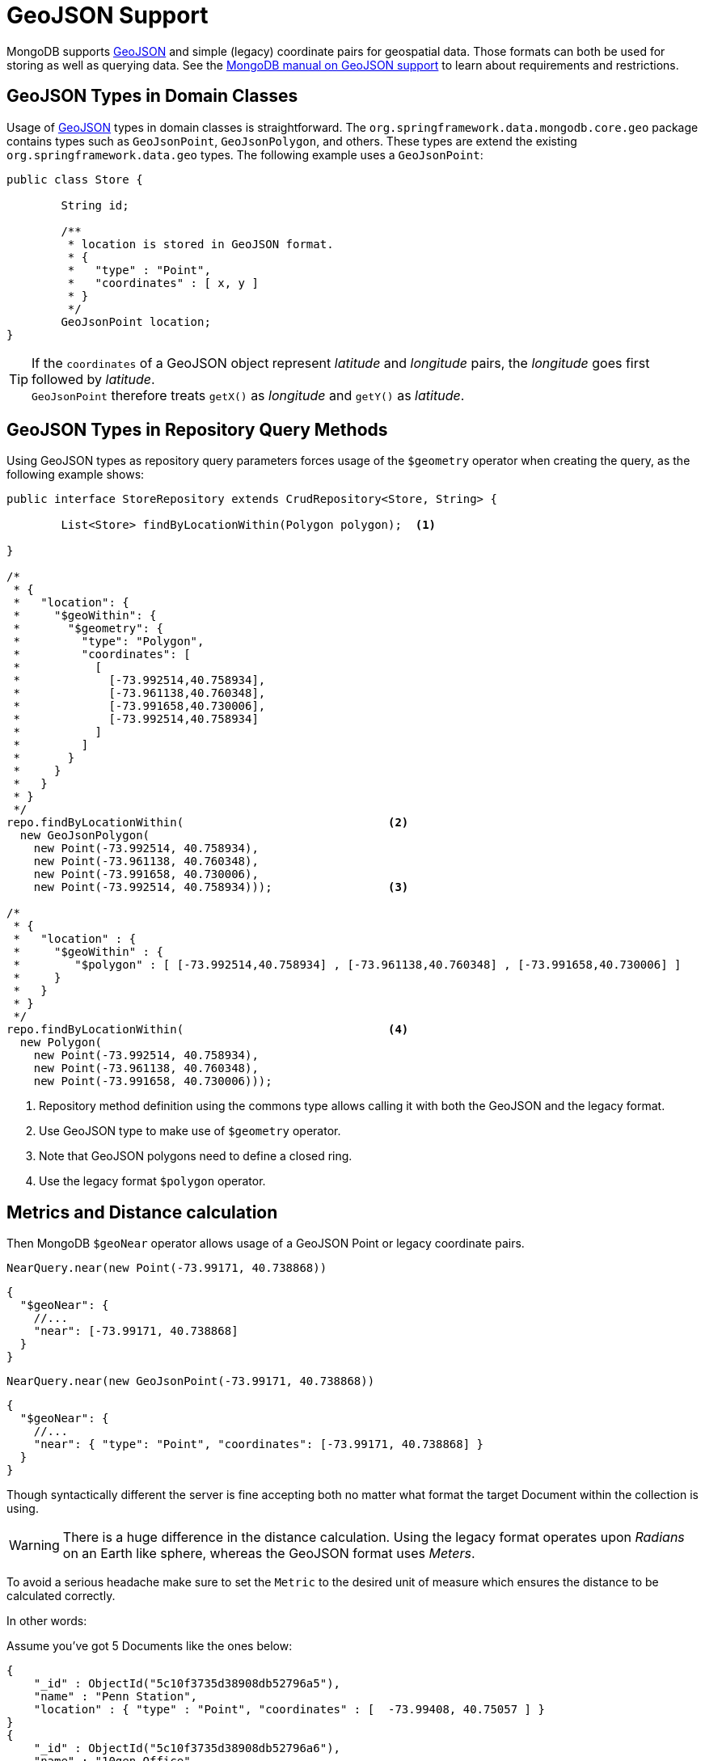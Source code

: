 [[mongo.geo-json]]
= GeoJSON Support

MongoDB supports https://geojson.org/[GeoJSON] and simple (legacy) coordinate pairs for geospatial data. Those formats can both be used for storing as well as querying data. See the https://docs.mongodb.org/manual/core/2dsphere/#geospatial-indexes-store-geojson/[MongoDB manual on GeoJSON support] to learn about requirements and restrictions.

[[mongo.geo-json.domain.classes]]
== GeoJSON Types in Domain Classes

Usage of https://geojson.org/[GeoJSON] types in domain classes is straightforward. The `org.springframework.data.mongodb.core.geo` package contains types such as `GeoJsonPoint`, `GeoJsonPolygon`, and others. These types are extend the existing `org.springframework.data.geo` types. The following example uses a `GeoJsonPoint`:

====
[source,java]
----
public class Store {

	String id;

	/**
	 * location is stored in GeoJSON format.
	 * {
	 *   "type" : "Point",
	 *   "coordinates" : [ x, y ]
	 * }
	 */
	GeoJsonPoint location;
}
----
====

[TIP]
====
If the `coordinates` of a GeoJSON object represent _latitude_ and _longitude_ pairs, the _longitude_ goes first followed by _latitude_. +
`GeoJsonPoint` therefore treats `getX()` as _longitude_ and `getY()` as _latitude_.
====

[[mongo.geo-json.query-methods]]
== GeoJSON Types in Repository Query Methods

Using GeoJSON types as repository query parameters forces usage of the `$geometry` operator when creating the query, as the following example shows:

====
[source,java]
----
public interface StoreRepository extends CrudRepository<Store, String> {

	List<Store> findByLocationWithin(Polygon polygon);  <1>

}

/*
 * {
 *   "location": {
 *     "$geoWithin": {
 *       "$geometry": {
 *         "type": "Polygon",
 *         "coordinates": [
 *           [
 *             [-73.992514,40.758934],
 *             [-73.961138,40.760348],
 *             [-73.991658,40.730006],
 *             [-73.992514,40.758934]
 *           ]
 *         ]
 *       }
 *     }
 *   }
 * }
 */
repo.findByLocationWithin(                              <2>
  new GeoJsonPolygon(
    new Point(-73.992514, 40.758934),
    new Point(-73.961138, 40.760348),
    new Point(-73.991658, 40.730006),
    new Point(-73.992514, 40.758934)));                 <3>

/*
 * {
 *   "location" : {
 *     "$geoWithin" : {
 *        "$polygon" : [ [-73.992514,40.758934] , [-73.961138,40.760348] , [-73.991658,40.730006] ]
 *     }
 *   }
 * }
 */
repo.findByLocationWithin(                              <4>
  new Polygon(
    new Point(-73.992514, 40.758934),
    new Point(-73.961138, 40.760348),
    new Point(-73.991658, 40.730006)));
----
<1> Repository method definition using the commons type allows calling it with both the GeoJSON and the legacy format.
<2> Use GeoJSON type to make use of `$geometry` operator.
<3> Note that GeoJSON polygons need to define a closed ring.
<4> Use the legacy format `$polygon` operator.
====

[[mongo.geo-json.metrics]]
== Metrics and Distance calculation

Then MongoDB `$geoNear` operator allows usage of a GeoJSON Point or legacy coordinate pairs.

====
[source,java]
----
NearQuery.near(new Point(-73.99171, 40.738868))
----
[source,json]
----
{
  "$geoNear": {
    //...
    "near": [-73.99171, 40.738868]
  }
}
----
====
====
[source,java]
----
NearQuery.near(new GeoJsonPoint(-73.99171, 40.738868))
----
[source,json]
----
{
  "$geoNear": {
    //...
    "near": { "type": "Point", "coordinates": [-73.99171, 40.738868] }
  }
}

----
====

Though syntactically different the server is fine accepting both no matter what format the target Document within the collection
is using.

WARNING: There is a huge difference in the distance calculation. Using the legacy format operates
upon _Radians_ on an Earth like sphere, whereas the GeoJSON format uses _Meters_.

To avoid a serious headache make sure to set the `Metric` to the desired unit of measure which ensures the
distance to be calculated correctly.

In other words:

====
Assume you've got 5 Documents like the ones below:
[source,json]
----
{
    "_id" : ObjectId("5c10f3735d38908db52796a5"),
    "name" : "Penn Station",
    "location" : { "type" : "Point", "coordinates" : [  -73.99408, 40.75057 ] }
}
{
    "_id" : ObjectId("5c10f3735d38908db52796a6"),
    "name" : "10gen Office",
    "location" : { "type" : "Point", "coordinates" : [ -73.99171, 40.738868 ] }
}
{
    "_id" : ObjectId("5c10f3735d38908db52796a9"),
    "name" : "City Bakery ",
    "location" : { "type" : "Point", "coordinates" : [ -73.992491, 40.738673 ] }
}
{
    "_id" : ObjectId("5c10f3735d38908db52796aa"),
    "name" : "Splash Bar",
    "location" : { "type" : "Point", "coordinates" : [ -73.992491, 40.738673 ] }
}
{
    "_id" : ObjectId("5c10f3735d38908db52796ab"),
    "name" : "Momofuku Milk Bar",
    "location" : { "type" : "Point", "coordinates" : [ -73.985839, 40.731698 ] }
}
----
====

Fetching all Documents within a 400 Meter radius from `[-73.99171, 40.738868]` would look like this using
GeoJSON:

.GeoNear with GeoJSON
====
[source,json]
----
{
    "$geoNear": {
        "maxDistance": 400, <1>
        "num": 10,
        "near": { type: "Point", coordinates: [-73.99171, 40.738868] },
        "spherical":true, <2>
        "key": "location",
        "distanceField": "distance"
    }
}
----
Returning the following 3 Documents:
[source,json]
----
{
    "_id" : ObjectId("5c10f3735d38908db52796a6"),
    "name" : "10gen Office",
    "location" : { "type" : "Point", "coordinates" : [ -73.99171, 40.738868 ] }
    "distance" : 0.0 <3>
}
{
    "_id" : ObjectId("5c10f3735d38908db52796a9"),
    "name" : "City Bakery ",
    "location" : { "type" : "Point", "coordinates" : [ -73.992491, 40.738673 ] }
    "distance" : 69.3582262492474 <3>
}
{
    "_id" : ObjectId("5c10f3735d38908db52796aa"),
    "name" : "Splash Bar",
    "location" : { "type" : "Point", "coordinates" : [ -73.992491, 40.738673 ] }
    "distance" : 69.3582262492474 <3>
}
----
<1> Maximum distance from center point in _Meters_.
<2> GeoJSON always operates upon a sphere.
<3> Distance from center point in _Meters_.
====

Now, when using legacy coordinate pairs one operates upon _Radians_ as discussed before. So we use `Metrics#KILOMETERS
when constructing the `$geoNear` command. The `Metric` makes sure the distance multiplier is set correctly.

.GeoNear with Legacy Coordinate Pairs
====
[source,json]
----
{
    "$geoNear": {
        "maxDistance": 0.0000627142377, <1>
        "distanceMultiplier": 6378.137, <2>
        "num": 10,
        "near": [-73.99171, 40.738868],
        "spherical":true, <3>
        "key": "location",
        "distanceField": "distance"
    }
}
----
Returning the 3 Documents just like the GeoJSON variant:
[source,json]
----
{
    "_id" : ObjectId("5c10f3735d38908db52796a6"),
    "name" : "10gen Office",
    "location" : { "type" : "Point", "coordinates" : [ -73.99171, 40.738868 ] }
    "distance" : 0.0 <4>
}
{
    "_id" : ObjectId("5c10f3735d38908db52796a9"),
    "name" : "City Bakery ",
    "location" : { "type" : "Point", "coordinates" : [ -73.992491, 40.738673 ] }
    "distance" : 0.0693586286032982 <4>
}
{
    "_id" : ObjectId("5c10f3735d38908db52796aa"),
    "name" : "Splash Bar",
    "location" : { "type" : "Point", "coordinates" : [ -73.992491, 40.738673 ] }
    "distance" : 0.0693586286032982 <4>
}
----
<1> Maximum distance from center point in _Radians_.
<2> The distance multiplier so we get _Kilometers_ as resulting distance.
<3> Make sure we operate on a 2d_sphere index.
<4> Distance from center point in _Kilometers_ - take it times 1000 to match _Meters_ of the GeoJSON variant.
====

[[mongo.geo-json.jackson-modules]]
== GeoJSON Jackson Modules

By using the <<core.web>>, Spring Data registers additional Jackson ``Modules``s to the `ObjectMapper` for de-/serializing common Spring Data domain types.
Please refer to the <<core.web.basic.jackson-mappers>> section to learn more about the infrastructure setup of this feature.

The MongoDB module additionally registers ``JsonDeserializer``s for the following GeoJSON types via its `GeoJsonConfiguration` exposing the `GeoJsonModule`.
----
org.springframework.data.mongodb.core.geo.GeoJsonPoint
org.springframework.data.mongodb.core.geo.GeoJsonMultiPoint
org.springframework.data.mongodb.core.geo.GeoJsonLineString
org.springframework.data.mongodb.core.geo.GeoJsonMultiLineString
org.springframework.data.mongodb.core.geo.GeoJsonPolygon
org.springframework.data.mongodb.core.geo.GeoJsonMultiPolygon
----

[NOTE]
====
The `GeoJsonModule` only registers ``JsonDeserializer``s! +
To equip the `ObjectMapper` with a symmetric set of ``JsonSerializer``s you need to either manually configure those for the `ObjectMapper` or provide a custom `SpringDataJacksonModules` configuration exposing  `GeoJsonModule.serializers()` as a Spring Bean.

[source,java]
----
class GeoJsonConfiguration implements SpringDataJacksonModules {

	@Bean
	public Module geoJsonSerializers() {
		return GeoJsonModule.serializers();
	}
}
----
====

[WARNING]
====
The next major version (`4.0`) will register both, ``JsonDeserializer``s and ``JsonSerializer``s for GeoJSON types by default.
====


